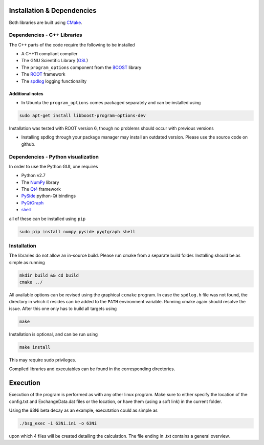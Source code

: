 Installation & Dependencies
===========================

Both libraries are built using CMake_.

.. _CMake: https://cmake.org/

Dependencies - C++ Libraries
----------------------------

The C++ parts of the code require the following to be installed

- A C++11 compliant compiler
- The GNU Scientific Library (GSL_)
- The ``program_options`` component from the BOOST_ library
- The ROOT_ framework
- The spdlog_ logging functionality

.. _GSL: https://www.gnu.org/software/gsl/
.. _BOOST: http://www.boost.org/doc/libs/1_66_0/doc/html/program_options.html
.. _ROOT: https://root.cern.ch/
.. _spdlog: https://github.com/gabime/spdlog

Additional notes
++++++++++++++++

- In Ubuntu the ``program_options`` comes packaged separately and can be installed using

.. code-block:: bash

   sudo apt-get install libboost-program-options-dev

Installation was tested with ROOT version 6, though no problems should occur with previous versions

- Installing spdlog through your package manager may install an outdated version. Please use the source code on github.

Dependencies - Python visualization
-----------------------------------

In order to use the Python GUI, one requires

- Python v2.7
- The NumPy_ library
- The Qt4_ framework
- PySide_ python-Qt bindings
- PyQtGraph_
- shell_

.. _NumPy: http://www.numpy.org/
.. _Qt4: http://doc.qt.io/archives/qt-4.8/
.. _PySide: http://wiki.qt.io/PySide
.. _PyQtGraph: http://www.pyqtgraph.org/
.. _shell: https://pypi.python.org/pypi/shell/1.0.1

all of these can be installed using ``pip``

.. code-block:: bash

   sudo pip install numpy pyside pyqtgraph shell

Installation
------------

The libraries do not allow an in-source build. Please run cmake from a separate build folder. Installing should be as simple as running

.. code-block:: bash

   mkdir build && cd build
   cmake ../

All available options can be revised using the graphical ``ccmake`` program. In case the ``spdlog.h`` file was not found, the directory in which it resides can be added to the ``PATH`` environment variable. Running cmake again should resolve the issue. After this one only has to build all targets using

.. code-block:: bash

   make

Installation is optional, and can be run using

.. code-block:: bash

   make install

This may require sudo privileges.

Compiled libraries and executables can be found in the corresponding directories.

Execution
=========

Execution of the program is performed as with any other linux program. Make sure to either specify the location of the config.txt and ExchangeData.dat files or the location, or have them (using a soft link) in the current folder.

Using the 63Ni beta decay as an example, executation could as simple as

.. code-block:: bash

   ./bsg_exec -i 63Ni.ini -o 63Ni

upon which 4 files will be created detailing the calculation. The file ending in .txt contains a general overview.
